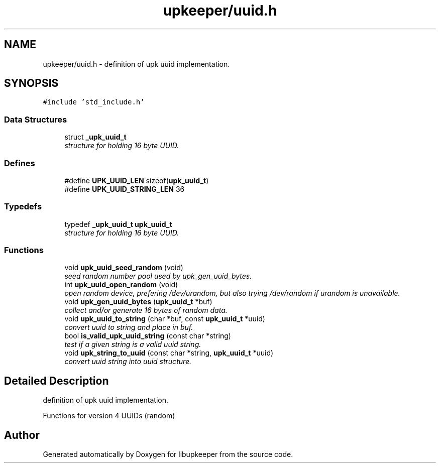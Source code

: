 .TH "upkeeper/uuid.h" 3 "29 Jun 2011" "Version 1" "libupkeeper" \" -*- nroff -*-
.ad l
.nh
.SH NAME
upkeeper/uuid.h \- definition of upk uuid implementation. 
.SH SYNOPSIS
.br
.PP
\fC#include 'std_include.h'\fP
.br

.SS "Data Structures"

.in +1c
.ti -1c
.RI "struct \fB_upk_uuid_t\fP"
.br
.RI "\fIstructure for holding 16 byte UUID. \fP"
.in -1c
.SS "Defines"

.in +1c
.ti -1c
.RI "#define \fBUPK_UUID_LEN\fP   sizeof(\fBupk_uuid_t\fP)"
.br
.ti -1c
.RI "#define \fBUPK_UUID_STRING_LEN\fP   36"
.br
.in -1c
.SS "Typedefs"

.in +1c
.ti -1c
.RI "typedef \fB_upk_uuid_t\fP \fBupk_uuid_t\fP"
.br
.RI "\fIstructure for holding 16 byte UUID. \fP"
.in -1c
.SS "Functions"

.in +1c
.ti -1c
.RI "void \fBupk_uuid_seed_random\fP (void)"
.br
.RI "\fIseed random number pool used by upk_gen_uuid_bytes. \fP"
.ti -1c
.RI "int \fBupk_uuid_open_random\fP (void)"
.br
.RI "\fIopen random device, prefering /dev/urandom, but also trying /dev/random if urandom is unavailable. \fP"
.ti -1c
.RI "void \fBupk_gen_uuid_bytes\fP (\fBupk_uuid_t\fP *buf)"
.br
.RI "\fIcollect and/or generate 16 bytes of random data. \fP"
.ti -1c
.RI "void \fBupk_uuid_to_string\fP (char *buf, const \fBupk_uuid_t\fP *uuid)"
.br
.RI "\fIconvert uuid to string and place in buf. \fP"
.ti -1c
.RI "bool \fBis_valid_upk_uuid_string\fP (const char *string)"
.br
.RI "\fItest if a given string is a valid uuid string. \fP"
.ti -1c
.RI "void \fBupk_string_to_uuid\fP (const char *string, \fBupk_uuid_t\fP *uuid)"
.br
.RI "\fIconvert uuid string into uuid structure. \fP"
.in -1c
.SH "Detailed Description"
.PP 
definition of upk uuid implementation. 

Functions for version 4 UUIDs (random) 
.SH "Author"
.PP 
Generated automatically by Doxygen for libupkeeper from the source code.
